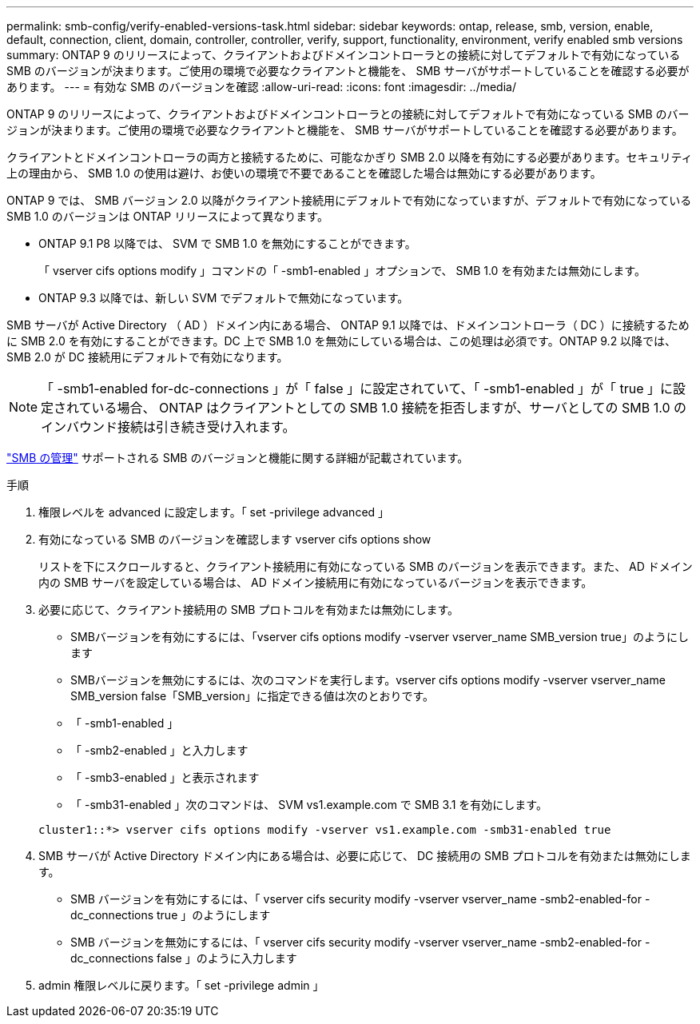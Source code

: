 ---
permalink: smb-config/verify-enabled-versions-task.html 
sidebar: sidebar 
keywords: ontap, release, smb, version, enable, default, connection, client, domain, controller, controller, verify, support, functionality, environment, verify enabled smb versions 
summary: ONTAP 9 のリリースによって、クライアントおよびドメインコントローラとの接続に対してデフォルトで有効になっている SMB のバージョンが決まります。ご使用の環境で必要なクライアントと機能を、 SMB サーバがサポートしていることを確認する必要があります。 
---
= 有効な SMB のバージョンを確認
:allow-uri-read: 
:icons: font
:imagesdir: ../media/


[role="lead"]
ONTAP 9 のリリースによって、クライアントおよびドメインコントローラとの接続に対してデフォルトで有効になっている SMB のバージョンが決まります。ご使用の環境で必要なクライアントと機能を、 SMB サーバがサポートしていることを確認する必要があります。

クライアントとドメインコントローラの両方と接続するために、可能なかぎり SMB 2.0 以降を有効にする必要があります。セキュリティ上の理由から、 SMB 1.0 の使用は避け、お使いの環境で不要であることを確認した場合は無効にする必要があります。

ONTAP 9 では、 SMB バージョン 2.0 以降がクライアント接続用にデフォルトで有効になっていますが、デフォルトで有効になっている SMB 1.0 のバージョンは ONTAP リリースによって異なります。

* ONTAP 9.1 P8 以降では、 SVM で SMB 1.0 を無効にすることができます。
+
「 vserver cifs options modify 」コマンドの「 -smb1-enabled 」オプションで、 SMB 1.0 を有効または無効にします。

* ONTAP 9.3 以降では、新しい SVM でデフォルトで無効になっています。


SMB サーバが Active Directory （ AD ）ドメイン内にある場合、 ONTAP 9.1 以降では、ドメインコントローラ（ DC ）に接続するために SMB 2.0 を有効にすることができます。DC 上で SMB 1.0 を無効にしている場合は、この処理は必須です。ONTAP 9.2 以降では、 SMB 2.0 が DC 接続用にデフォルトで有効になります。

[NOTE]
====
「 -smb1-enabled for-dc-connections 」が「 false 」に設定されていて、「 -smb1-enabled 」が「 true 」に設定されている場合、 ONTAP はクライアントとしての SMB 1.0 接続を拒否しますが、サーバとしての SMB 1.0 のインバウンド接続は引き続き受け入れます。

====
link:../smb-admin/index.html["SMB の管理"] サポートされる SMB のバージョンと機能に関する詳細が記載されています。

.手順
. 権限レベルを advanced に設定します。「 set -privilege advanced 」
. 有効になっている SMB のバージョンを確認します vserver cifs options show
+
リストを下にスクロールすると、クライアント接続用に有効になっている SMB のバージョンを表示できます。また、 AD ドメイン内の SMB サーバを設定している場合は、 AD ドメイン接続用に有効になっているバージョンを表示できます。

. 必要に応じて、クライアント接続用の SMB プロトコルを有効または無効にします。
+
** SMBバージョンを有効にするには、「vserver cifs options modify -vserver vserver_name SMB_version true」のようにします
** SMBバージョンを無効にするには、次のコマンドを実行します。vserver cifs options modify -vserver vserver_name SMB_version false「SMB_version」に指定できる値は次のとおりです。
** 「 -smb1-enabled 」
** 「 -smb2-enabled 」と入力します
** 「 -smb3-enabled 」と表示されます
** 「 -smb31-enabled 」次のコマンドは、 SVM vs1.example.com で SMB 3.1 を有効にします。


+
[listing]
----

cluster1::*> vserver cifs options modify -vserver vs1.example.com -smb31-enabled true
----
. SMB サーバが Active Directory ドメイン内にある場合は、必要に応じて、 DC 接続用の SMB プロトコルを有効または無効にします。
+
** SMB バージョンを有効にするには、「 vserver cifs security modify -vserver vserver_name -smb2-enabled-for -dc_connections true 」のようにします
** SMB バージョンを無効にするには、「 vserver cifs security modify -vserver vserver_name -smb2-enabled-for -dc_connections false 」のように入力します


. admin 権限レベルに戻ります。「 set -privilege admin 」


